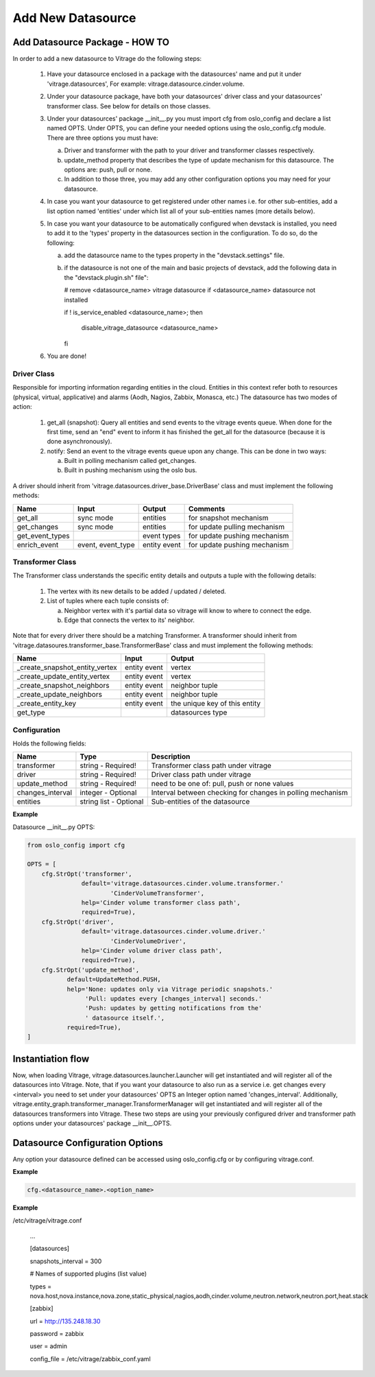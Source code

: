 ==================
Add New Datasource
==================

Add Datasource Package - HOW TO
-------------------------------

In order to add a new datasource to Vitrage do the following steps:

 1. Have your datasource enclosed in a package with the datasources' name and
    put it under 'vitrage.datasources', For example:
    vitrage.datasource.cinder.volume.
 2. Under your datasource package, have both your datasources' driver class
    and your datasources' transformer class. See below for details on those
    classes.
 3. Under your datasources' package __init__.py you must import cfg
    from oslo_config and declare a list named OPTS. Under OPTS, you can define
    your needed options using the oslo_config.cfg module.
    There are three options you must have:

    a. Driver and transformer with the path to your driver and transformer
       classes respectively.
    b. update_method property that describes the type of update mechanism for
       this datasource. The options are: push, pull or none.
    c. In addition to those three, you may add any other configuration options
       you may need for your datasource.

 4. In case you want your datasource to get registered under other names i.e.
    for other sub-entities, add a list option named 'entities' under which
    list all of your sub-entities names (more details below).
 5. In case you want your datasource to be automatically configured when
    devstack is installed, you need to add it to the 'types' property in the
    datasources section in the configuration. To do so, do the following:

    a. add the datasource name to the types property in the "devstack.settings"
       file.
    b. if the datasource is not one of the main and basic projects of devstack,
       add the following data in the "devstack.plugin.sh" file":

       # remove <datasource_name> vitrage datasource if <datasource_name>
       datasource not installed

       if ! is_service_enabled <datasource_name>; then

          disable_vitrage_datasource <datasource_name>

       fi
 6. You are done!


Driver Class
____________

Responsible for importing information regarding entities in the cloud.
Entities in this context refer both to resources (physical, virtual,
applicative) and alarms (Aodh, Nagios, Zabbix, Monasca, etc.)
The datasource has two modes of action:

 1. get_all (snapshot): Query all entities and send events to the vitrage
    events queue.
    When done for the first time, send an "end" event to inform it has finished
    the get_all for the datasource (because it is done asynchronously).
 2. notify: Send an event to the vitrage events queue upon any change.
    This can be done in two ways:

    a. Built in polling mechanism called get_changes.
    b. Built in pushing mechanism using the oslo bus.

A driver should inherit from 'vitrage.datasources.driver_base.DriverBase' class
and must implement the following methods:

+----------------------+------------------------------------+--------------------------------+--------------------------------+
| Name                 | Input                              | Output                         | Comments                       |
+======================+====================================+================================+================================+
| get_all              | sync mode                          | entities                       | for snapshot mechanism         |
+----------------------+------------------------------------+--------------------------------+--------------------------------+
| get_changes          | sync mode                          | entities                       | for update pulling mechanism   |
+----------------------+------------------------------------+--------------------------------+--------------------------------+
| get_event_types      |                                    | event types                    | for update pushing mechanism   |
+----------------------+------------------------------------+--------------------------------+--------------------------------+
| enrich_event         | event, event_type                  | entity event                   | for update pushing mechanism   |
+----------------------+------------------------------------+--------------------------------+--------------------------------+


Transformer Class
_________________

The Transformer class understands the specific entity details and outputs a
tuple with the following details:

 1. The vertex with its new details to be added / updated / deleted.
 2. List of tuples where each tuple consists of:

    a. Neighbor vertex with it's partial data so vitrage will know to where
       to connect the edge.
    b. Edge that connects the vertex to its' neighbor.

Note that for every driver there should be a matching Transformer.
A transformer should inherit from
'vitrage.datasoures.transformer_base.TransformerBase' class and
must implement the following methods:

+----------------------------------+------------------------------------+----------------------------------------+
| Name                             | Input                              | Output                                 |
+==================================+====================================+========================================+
| _create_snapshot_entity_vertex   | entity event                       | vertex                                 |
+----------------------------------+------------------------------------+----------------------------------------+
| _create_update_entity_vertex     | entity event                       | vertex                                 |
+----------------------------------+------------------------------------+----------------------------------------+
| _create_snapshot_neighbors       | entity event                       | neighbor tuple                         |
+----------------------------------+------------------------------------+----------------------------------------+
| _create_update_neighbors         | entity event                       | neighbor tuple                         |
+----------------------------------+------------------------------------+----------------------------------------+
| _create_entity_key               | entity event                       | the unique key of this entity          |
+----------------------------------+------------------------------------+----------------------------------------+
| get_type                         |                                    | datasources type                       |
+----------------------------------+------------------------------------+----------------------------------------+


Configuration
_____________

Holds the following fields:

+----------------------------+------------------------------------+-------------------------------------------------------------+
| Name                       | Type                               | Description                                                 |
+============================+====================================+=============================================================+
| transformer                | string - Required!                 | Transformer class path under vitrage                        |
+----------------------------+------------------------------------+-------------------------------------------------------------+
| driver                     | string - Required!                 | Driver class path under vitrage                             |
+----------------------------+------------------------------------+-------------------------------------------------------------+
| update_method              | string - Required!                 | need to be one of: pull, push or none values                |
+----------------------------+------------------------------------+-------------------------------------------------------------+
| changes_interval           | integer - Optional                 | Interval between checking for changes in polling mechanism  |
+----------------------------+------------------------------------+-------------------------------------------------------------+
| entities                   | string list - Optional             | Sub-entities of the datasource                              |
+----------------------------+------------------------------------+-------------------------------------------------------------+

**Example**

Datasource __init__.py OPTS:

.. code:: python

    from oslo_config import cfg

    OPTS = [
        cfg.StrOpt('transformer',
                   default='vitrage.datasources.cinder.volume.transformer.'
                           'CinderVolumeTransformer',
                   help='Cinder volume transformer class path',
                   required=True),
        cfg.StrOpt('driver',
                   default='vitrage.datasources.cinder.volume.driver.'
                           'CinderVolumeDriver',
                   help='Cinder volume driver class path',
                   required=True),
        cfg.StrOpt('update_method',
               default=UpdateMethod.PUSH,
               help='None: updates only via Vitrage periodic snapshots.'
                    'Pull: updates every [changes_interval] seconds.'
                    'Push: updates by getting notifications from the'
                    ' datasource itself.',
               required=True),
    ]


Instantiation flow
------------------

Now, when loading Vitrage, vitrage.datasources.launcher.Launcher
will get instantiated and will register all of the datasources
into Vitrage. Note, that if you want your datasource to also run as a
service i.e. get changes every <interval> you need to set under your
datasources' OPTS an Integer option named 'changes_interval'.
Additionally, vitrage.entity_graph.transformer_manager.TransformerManager
will get instantiated and will register all of the datasources transformers
into Vitrage.
These two steps are using your previously configured driver and
transformer path options under your datasources' package __init__.OPTS.


Datasource Configuration Options
--------------------------------

Any option your datasource defined can be accessed using oslo_config.cfg
or by configuring vitrage.conf.

**Example**

.. code:: python

    cfg.<datasource_name>.<option_name>


**Example**

/etc/vitrage/vitrage.conf

    ...

    [datasources]

    snapshots_interval = 300

    # Names of supported plugins (list value)

    types = nova.host,nova.instance,nova.zone,static_physical,nagios,aodh,cinder.volume,neutron.network,neutron.port,heat.stack


    [zabbix]

    url = http://135.248.18.30

    password = zabbix

    user = admin

    config_file = /etc/vitrage/zabbix_conf.yaml

